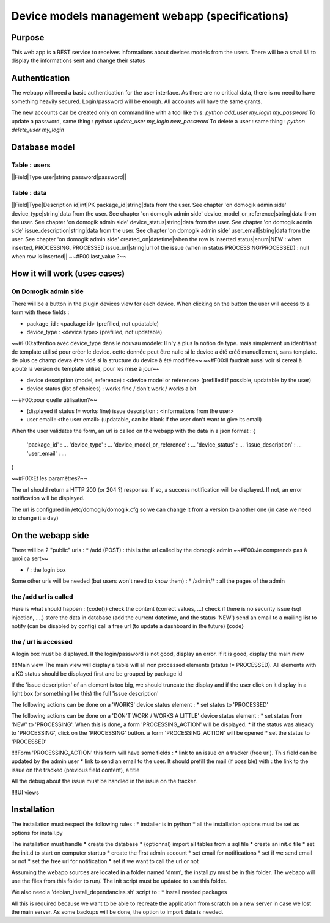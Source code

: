 *************************************************
Device models management webapp (specifications)
*************************************************


Purpose
========


This web app is a REST service to receives informations about devices models from the users.
There will be a small UI to display the informations sent and change their status


Authentication
===============


The webapp will need a basic authentication for the user interface. As there are no critical data, there is no need to have something heavily secured.
Login/password will be enough. All accounts will have the same grants.

The new accounts can be created only on command line with a tool like this: *python add_user my_login my_password*
To update a password, same thing : *python update_user my_login new_password*
To delete a user : same thing : *python delete_user my_login*

Database model
===============


Table : users
**************


||Field|Type
user|string
password|password||



Table : data
*************


||Field|Type|Description
id|int|PK
package_id|string|data from the user. See chapter 'on domogik admin side'
device_type|string|data from the user. See chapter 'on domogik admin side'
device_model_or_reference|string|data from the user. See chapter 'on domogik admin side'
device_status|string|data from the user. See chapter 'on domogik admin side'
issue_description|string|data from the user. See chapter 'on domogik admin side'
user_email|string|data from the user. See chapter 'on domogik admin side'
created_on|datetime|when the row is inserted
status|enum|NEW : when inserted, PROCESSING, PROCESSED
issue_url|string|url of the issue (when in status PROCESSING/PROCESSED) : null when row is inserted||
~~#F00:last_value ?~~

How it will work (uses cases)
==============================


On Domogik admin side
**********************

There will be a button in the plugin devices view for each device. When clicking on the button the user will access to a form with these fields :

* package_id : <package id> (prefilled, not updatable)
* device_type : <device type> (prefilled, not updatable)
~~#F00:attention avec device_type dans le nouvau modèle: Il n'y a plus la notion de type. mais simplement un identifiant de template utilisé pour créer le device. cette donnée peut être nulle si le device a été créé manuellement, sans template. de plus ce champ devra être vidé si la structure du device à été modifiée~~
~~#F00:Il faudrait aussi voir si cereal à ajouté la version du template utilisé, pour les mise à jour~~

* device description (model, reference) : <device model or reference> (prefilled if possible, updatable by the user)
* device status (list of choices) : works fine / don't work / works a bit
~~#F00:pour quelle utilisation?~~

* (displayed if status != works fine) issue description : <informations from the user>
* user email : <the user email> (updatable, can be blank if the user don't want to give its email)

When the user validates the form, an url is called on the webapp with the data in a json format : 
{ 
  'package_id' : ...
  'device_type' : ...
  'device_model_or_reference' : ...
  'device_status' : ...
  'issue_description' : ...
  'user_email' : ...
}

~~#F00:Et les paramètres?~~

The url should return a HTTP 200 (or 204 ?) response. If so, a success notification will be displayed. If not, an error notification will be displayed.

The url is configured in /etc/domogik/domogik.cfg so we can change it from a version to another one (in case we need to change it a day)

On the webapp side
===================


There will be 2 "public" urls : 
* /add (POST) : this is the url called by the domogik admin
~~#F00:Je comprends pas à quoi ca sert~~

* / : the login box

Some other urls will be needed (but users won't need to know them) :
* /admin/* : all the pages of the admin

the /add url is called
***********************


Here is what should happen :
{code()}
check the content (correct values, ...)
check if there is no security issue (sql injection, ....)
store the data in database (add the current datetime, and the status 'NEW')
send an email to a mailing list to notify (can be disabled by config)
call a free url (to update a dashboard in the future)
{code}

the / url is accessed
**********************


A login box must be displayed. If the login/password is not good, display an error. If it is good, display the main niew

!!!!Main view
The main view will display a table will all non processed elements (status != PROCESSED). All elements with a KO status should be displayed first and be grouped by package id

If the 'issue description' of an element is too big, we should truncate the display and if the user click on it display in a light box (or something like this) the full 'issue description'

The following actions can be done on a 'WORKS' device status element :
* set status to 'PROCESSED'

The following actions can be done on a 'DON'T WORK / WORKS A LITTLE' device status element :
* set status from 'NEW' to 'PROCESSING'. When this is done, a form 'PROCESSING_ACTION' will be displayed.
* if the status was already to 'PROCESSING', click on the 'PROCESSING' button. a form 'PROCESSING_ACTION' will be opened
* set the status to 'PROCESSED'

!!!!Form 'PROCESSING_ACTION'
this form will have some fields :
* link to an issue on a tracker (free url). This field can be updated by the admin user
* link to send an email to the user. It should prefill the mail (if possible) with : the link to the issue on the tracked (previous field content), a title

All the debug about the issue must be handled in the issue on the tracker.

!!!!UI views

.. image:: ../../_static/images/441

Installation
=============

The installation must respect the following rules : 
* installer is in python
* all the installation options must be set as options for install.py

The installation must handle 
* create the database 
* (optionnal) import all tables from a sql file
* create an init.d file
* set the init.d to start on computer startup
* create the first admin account
* set email for notifications
* set if we send email or not
* set the free url for notification
* set if we want to call the url or not

Assuming the webapp sources are located in a folder named 'dmm', the install.py must be in this folder. The webapp will use the files from this folder to run/. The init script must be updated to use this folder.

We also need a 'debian_install_dependancies.sh' script to :
* install needed packages

All this is required because we want to be able to recreate the application from scratch on a new server in case we lost the main server. As some backups will be done, the option to import data is needed.

